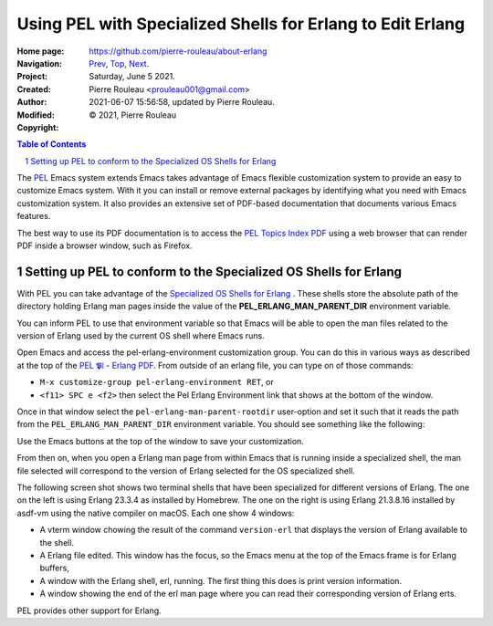 ===========================================================
Using PEL with Specialized Shells for Erlang to Edit Erlang
===========================================================

:Home page: https://github.com/pierre-rouleau/about-erlang
:Navigation: Prev_, Top_, Next_.
:Project:
:Created:  Saturday, June  5 2021.
:Author:  Pierre Rouleau <prouleau001@gmail.com>
:Modified: 2021-06-07 15:56:58, updated by Pierre Rouleau.
:Copyright: © 2021, Pierre Rouleau

.. _Prev:  specialized-shells.rst
.. _Top:   installing-erlang.rst
.. _Next:  file-erlang-startup.rst


.. contents::  **Table of Contents**
.. sectnum::

.. ---------------------------------------------------------------------------

The PEL_ Emacs system extends Emacs takes advantage of Emacs flexible
customization system to provide an easy to customize Emacs system.  With it
you can install or remove external packages by identifying what you need with
Emacs customization system.  It also provides an extensive set of PDF-based
documentation that documents various Emacs features.

The best way to use its PDF documentation is to access the `PEL Topics Index
PDF`_ using a web browser that can render PDF inside a browser window, such as
Firefox.

Setting up PEL to conform to the Specialized OS Shells for Erlang
=================================================================

With PEL you can take advantage of the `Specialized OS Shells for Erlang`_ .
These shells store the absolute path of the directory holding Erlang man pages
inside the value of the **PEL_ERLANG_MAN_PARENT_DIR** environment variable.

You can inform PEL to use that environment variable so that Emacs will be able
to open the man files related to the version of Erlang used by the current OS
shell where Emacs runs.

Open Emacs and access the pel-erlang-environment customization group.  You can
do this in various ways as described at the top of the
`PEL 𝕻𝔩 - Erlang PDF`_.  From outside of an erlang file, you can type on of
those commands:

- ``M-x customize-group pel-erlang-environment RET``, or
- ``<f11> SPC e <f2>`` then select the Pel Erlang Environment link that shows
  at the bottom of the window.

Once in that window select the ``pel-erlang-man-parent-rootdir`` user-option
and set it such that it reads the path from the ``PEL_ERLANG_MAN_PARENT_DIR``
environment variable.  You should see something like the following:

.. image:: ../res/pel-erlang-env.png

Use the Emacs buttons at the top of the window to save your customization.

From then on, when you open a Erlang man page from within Emacs that is
running inside a specialized shell, the man file selected will correspond to
the version of Erlang selected for the OS specialized shell.

The following screen shot shows two terminal shells that have been specialized
for different versions of Erlang. The one on the left is using Erlang 23.3.4
as installed by Homebrew.   The one on the right is using Erlang 21.3.8.16
installed by asdf-vm using the native compiler on macOS.  Each one show 4
windows:

- A vterm window chowing the result of the command ``version-erl`` that
  displays the version of Erlang available to the shell.
- A Erlang file edited.  This window has the focus, so the Emacs menu at the
  top  of the Emacs frame is for Erlang buffers,
- A window with  the Erlang shell, erl, running.  The first thing this does is
  print version information.
- A window showing the end of the erl man page where you can read their
  corresponding version of Erlang erts.


.. image:: ../res/two-shells-two-versions.png

PEL provides other support for Erlang.






.. _PEL: https://github.com/pierre-rouleau/pel#readme
.. _PEL Topics Index PDF: https://raw.githubusercontent.com/pierre-rouleau/pel/master/doc/pdf/-index.pdf
.. _Specialized OS Shells for Erlang: specialized-shells.rst
.. _PEL 𝕻𝔩 - Erlang PDF: https://raw.githubusercontent.com/pierre-rouleau/pel/master/doc/pdf/pl-erlang.pdf




.. ---------------------------------------------------------------------------

..
       Local Variables:
       time-stamp-line-limit: 10
       time-stamp-start: "^:Modified:[ \t]+\\\\?"
       time-stamp-end:   "\\.$"
       End:
